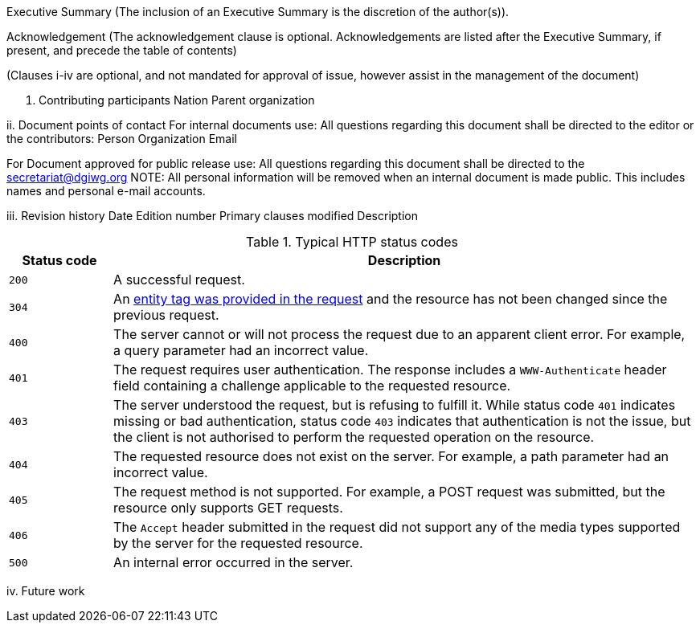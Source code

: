 Executive Summary
(The inclusion of an Executive Summary is the discretion of the author(s)).



Acknowledgement
(The acknowledgement clause is optional. Acknowledgements are listed after the Executive Summary, if present, and precede the table of contents)

(Clauses i-iv are optional, and not mandated for approval of issue, however assist in the management of the document)

i.	Contributing participants
Nation 	Parent organization



ii.	Document points of contact
	For internal documents use:
	All questions regarding this document shall be directed to the editor or the contributors:
Person	Organization	Email



For Document approved for public release use:
All questions regarding this document shall be directed to the secretariat@dgiwg.org
NOTE: All personal information will be removed when an internal document is made public. This includes names and personal e-mail accounts.

iii.	Revision history
Date	Edition
number 	Primary clauses
modified	Description
[#status_codes,reftext='{table-caption} {counter:table-num}']
.Typical HTTP status codes
[cols="15,85",options="header"]
!===
|Status code |Description
|`200` |A successful request.
|`304` |An <<web_caching,entity tag was provided in the request>> and the resource has not been changed since the previous request.
|`400` |The server cannot or will not process the request due to an apparent client error. For example, a query parameter had an incorrect value.
|`401` |The request requires user authentication. The response includes a `WWW-Authenticate` header field containing a challenge applicable to the requested resource.
|`403` |The server understood the request, but is refusing to fulfill it. While status code `401` indicates missing or bad authentication, status code `403` indicates that authentication is not the issue, but the client is not authorised to perform the requested operation on the resource.
|`404` |The requested resource does not exist on the server. For example, a path parameter had an incorrect value.
|`405` |The request method is not supported. For example, a POST request was submitted, but the resource only supports GET requests.
|`406` |The `Accept` header submitted in the request did not support any of the media types supported by the server for the requested resource.
|`500` |An internal error occurred in the server.
!===



iv.	Future work
